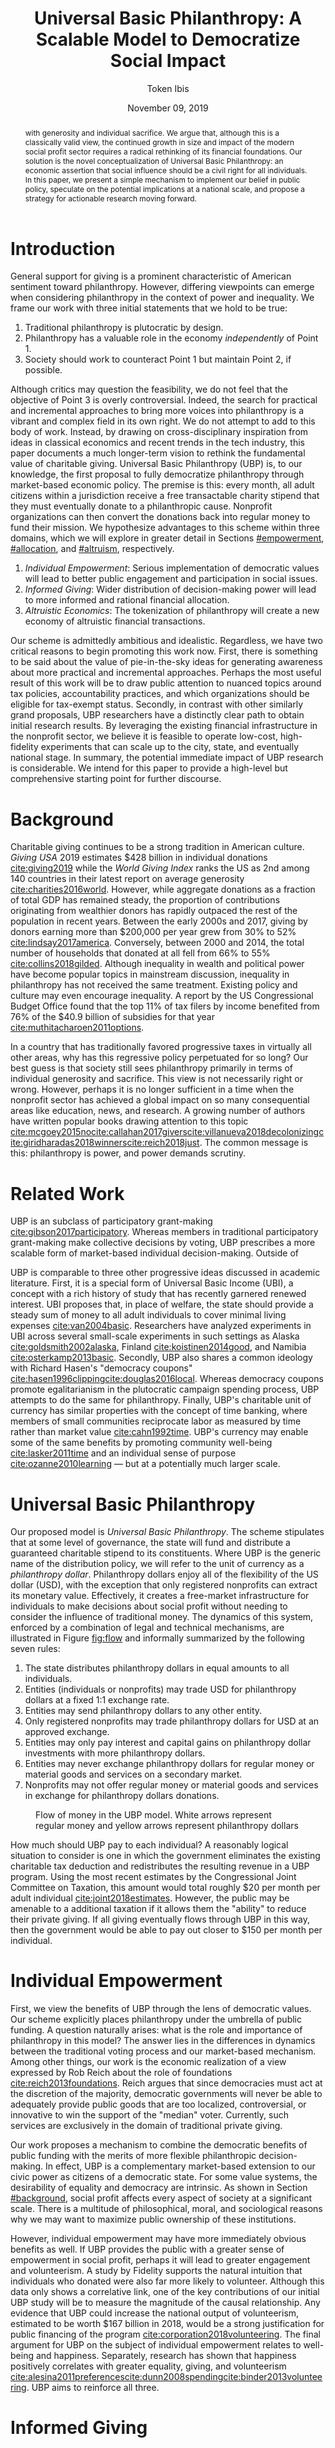 #+TITLE: Universal Basic Philanthropy: A Scalable Model to Democratize Social Impact
#+AUTHOR: Token Ibis
#+DATE: November 09, 2019
#+OPTIONS: toc:nil title:nil
#+LATEX_CLASS: custom

#+BEGIN_abstract Society traditionally equivocates charitable giving exclusively
with generosity and individual sacrifice. We argue that, although this is a
classically valid view, the continued growth in size and impact of the modern
social profit sector requires a radical rethinking of its financial foundations.
Our solution is the novel conceptualization of Universal Basic Philanthropy: an
economic assertion that social influence should be a civil right for all
individuals. In this paper, we present a simple mechanism to implement our
belief in public policy, speculate on the potential implications at a national
scale, and propose a strategy for actionable research moving forward.
#+END_abstract

#+LATEX: \title{\vspace{2cm}Universal Basic Philanthropy}
#+LATEX: \maketitle

* Introduction
:PROPERTIES:
:CUSTOM_ID: introduction
:END:

General support for giving is a prominent characteristic of American sentiment
toward philanthropy. However, differing viewpoints can emerge when considering
philanthropy in the context of power and inequality. We frame our work with
three initial statements that we hold to be true:

1. Traditional philanthropy is plutocratic by design.
2. Philanthropy has a valuable role in the economy /independently/ of Point 1.
3. Society should work to counteract Point 1 but maintain Point 2, if possible.

Although critics may question the feasibility, we do not feel that the objective
of Point 3 is overly controversial. Indeed, the search for practical and
incremental approaches to bring more voices into philanthropy is a vibrant and
complex field in its own right. We do not attempt to add to this body of work.
Instead, by drawing on cross-disciplinary inspiration from ideas in classical
economics and recent trends in the tech industry, this paper documents a much
longer-term vision to rethink the fundamental value of charitable giving.
Universal Basic Philanthropy (UBP) is, to our knowledge, the first proposal to
fully democratize philanthropy through market-based economic policy. The premise
is this: every month, all adult citizens within a jurisdiction receive a free
transactable charity stipend that they must eventually donate to a philanthropic
cause. Nonprofit organizations can then convert the donations back into regular
money to fund their mission. We hypothesize advantages to this scheme within
three domains, which we will explore in greater detail in Sections [[#empowerment]],
[[#allocation]], and [[#altruism]], respectively.

1. /Individual Empowerment/: Serious implementation of democratic values will
   lead to better public engagement and participation in social issues.
2. /Informed Giving/: Wider distribution of decision-making power will lead to
   more informed and rational financial allocation.
3. /Altruistic Economics/: The tokenization of philanthropy will create a new
   economy of altruistic financial transactions.

Our scheme is admittedly ambitious and idealistic. Regardless, we have two
critical reasons to begin promoting this work now. First, there is something to
be said about the value of pie-in-the-sky ideas for generating awareness about
more practical and incremental approaches. Perhaps the most useful result of
this work will be to draw public attention to nuanced topics around tax
policies, accountability practices, and which organizations should be eligible
for tax-exempt status. Secondly, in contrast with other similarly grand
proposals, UBP researchers have a distinctly clear path to obtain initial
research results. By leveraging the existing financial infrastructure in the
nonprofit sector, we believe it is feasible to operate low-cost, high-fidelity
experiments that can scale up to the city, state, and eventually national stage.
In summary, the potential immediate impact of UBP research is considerable. We
intend for this paper to provide a high-level but comprehensive starting point
for further discourse.

* Background
:PROPERTIES:
:CUSTOM_ID: background
:END:

Charitable giving continues to be a strong tradition in American culture.
/Giving USA/ 2019 estimates $428 billion in individual donations
[[cite:giving2019]] while the /World Giving Index/ ranks the US as 2nd among 140
countries in their latest report on average generosity
[[cite:charities2016world]]. However, while aggregate donations as a fraction of
total GDP has remained steady, the proportion of contributions originating from
wealthier donors has rapidly outpaced the rest of the population in recent
years. Between the early 2000s and 2017, giving by donors earning more than
$200,000 per year grew from 30% to 52% [[cite:lindsay2017america]]. Conversely,
between 2000 and 2014, the total number of households that donated at all fell
from 66% to 55% [[cite:collins2018gilded]]. Although inequality in wealth and
political power have become popular topics in mainstream discussion, inequality
in philanthropy has not received the same treatment. Existing policy and culture
may even encourage inequality. A report by the US Congressional Budget Office
found that the top 11% of tax filers by income benefited from 76% of the $40.9
billion of subsidies for that year [[cite:muthitacharoen2011options]].

In a country that has traditionally favored progressive taxes in virtually all
other areas, why has this regressive policy perpetuated for so long? Our best
guess is that society still sees philanthropy primarily in terms of individual
generosity and sacrifice. This view is not necessarily right or wrong. However,
perhaps it is no longer sufficient in a time when the nonprofit sector has
achieved a global impact on so many consequential areas like education, news,
and research. A growing number of authors have written popular books drawing
attention to this topic
[[cite:mcgoey2015no]][[cite:callahan2017givers]][[cite:villanueva2018decolonizing]][[cite:giridharadas2018winners]][[cite:reich2018just]].
The common message is this: philanthropy is power, and power demands scrutiny.

* Related Work
UBP is an subclass of participatory grant-making
[[cite:gibson2017participatory]]. Whereas members in traditional participatory
grant-making make collective decisions by voting, UBP prescribes a more scalable
form of market-based individual decision-making. Outside of

UBP is comparable to three other progressive ideas discussed in academic
literature. First, it is a special form of Universal Basic Income (UBI), a
concept with a rich history of study that has recently garnered renewed
interest. UBI proposes that, in place of welfare, the state should provide a
steady sum of money to all adult individuals to cover minimal living expenses
[[cite:van2004basic]]. Researchers have analyzed experiments in UBI across
several small-scale experiments in such settings as Alaska
[[cite:goldsmith2002alaska]], Finland [[cite:koistinen2014good]], and Namibia
[[cite:osterkamp2013basic]]. Secondly, UBP also shares a common ideology with
Richard Hasen's "democracy coupons"
[[cite:hasen1996clipping]][[cite:douglas2016local]]. Whereas democracy coupons
promote egalitarianism in the plutocratic campaign spending process, UBP
attempts to do the same for philanthropy. Finally, UBP's charitable unit of
currency has similar properties with the concept of time banking, where members
of small communities reciprocate labor as measured by time rather than market
value [[cite:cahn1992time]]. UBP's currency may enable some of the same benefits
by promoting community well-being [[cite:lasker2011time]] and an individual
sense of purpose [[cite:ozanne2010learning]] --- but at a potentially much
larger scale.

* Universal Basic Philanthropy
:PROPERTIES:
:CUSTOM_ID: ubp
:END:

Our proposed model is /Universal Basic Philanthropy/. The scheme stipulates that
at some level of governance, the state will fund and distribute a guaranteed
charitable stipend to its constituents. Where UBP is the generic name of the
distribution policy, we will refer to the unit of currency as a /philanthropy
dollar/. Philanthropy dollars enjoy all of the flexibility of the US dollar
(USD), with the exception that only registered nonprofits can extract its
monetary value. Effectively, it creates a free-market infrastructure for
individuals to make decisions about social profit without needing to consider
the influence of traditional money. The dynamics of this system, enforced by a
combination of legal and technical mechanisms, are illustrated in Figure
[[fig:flow]] and informally summarized by the following seven rules:

1. The state distributes philanthropy dollars in equal amounts to all
   individuals.
2. Entities (individuals or nonprofits) may trade USD for philanthropy dollars
   at a fixed 1:1 exchange rate.
3. Entities may send philanthropy dollars to any other entity.
4. Only registered nonprofits may trade philanthropy dollars for USD at an
   approved exchange.
5. Entities may only pay interest and capital gains on philanthropy dollar
   investments with more philanthropy dollars.
6. Entities may never exchange philanthropy dollars for regular money or
   material goods and services on a secondary market.
7. Nonprofits may not offer regular money or material goods and services in
   exchange for philanthropy dollars donations.
   
#+name: fig:flow
#+CAPTION: Flow of money in the UBP model. White arrows represent regular money and yellow arrows represent philanthropy dollars
[[./figures/flow.png]]
   
How much should UBP pay to each individual? A reasonably logical situation to
consider is one in which the government eliminates the existing charitable tax
deduction and redistributes the resulting revenue in a UBP program. Using the
most recent estimates by the Congressional Joint Committee on Taxation, this
amount would total roughly $20 per month per adult individual
[[cite:joint2018estimates]]. However, the public may be amenable to a additional
taxation if it allows them the "ability" to reduce their private giving. If all
giving eventually flows through UBP in this way, then the government would be
able to pay out closer to $150 per month per individual.

* Individual Empowerment
:PROPERTIES:
:CUSTOM_ID: empowerment
:END:

First, we view the benefits of UBP through the lens of democratic values. Our
scheme explicitly places philanthropy under the umbrella of public funding. A
question naturally arises: what is the role and importance of philanthropy in
this model? The answer lies in the differences in dynamics between the
traditional voting process and our market-based mechanism. Among other things,
our work is the economic realization of a view expressed by Rob Reich about the
role of foundations [[cite:reich2013foundations]]. Reich argues that since
democracies must act at the discretion of the majority, democratic governments
will never be able to adequately provide public goods that are too localized,
controversial, or innovative to win the support of the "median" voter.
Currently, such services are exclusively in the domain of traditional private
giving.

Our work proposes a mechanism to combine the democratic benefits of public
funding with the merits of more flexible philanthropic decision-making. In
effect, UBP is a complementary market-based extension to our civic power as
citizens of a democratic state. For some value systems, the desirability of
equality and democracy are intrinsic. As shown in Section [[#background]],
social profit affects every aspect of society at a significant scale. There is a
multitude of philosophical, moral, and sociological reasons why we may want to
maximize public ownership of these institutions.

However, individual empowerment may have more immediately obvious benefits as
well. If UBP provides the public with a greater sense of empowerment in social
profit, perhaps it will lead to greater engagement and volunteerism. A study by
Fidelity supports the natural intuition that individuals who donated were also
far more likely to volunteer. Although this data only shows a correlative link,
one of the key contributions of our initial UBP study will be to measure the
magnitude of the causal relationship. Any evidence that UBP could increase the
national output of volunteerism, estimated to be worth $167 billion in 2018,
would be a strong justification for public financing of the program
[[cite:corporation2018volunteering]]. The final argument for UBP on the subject
of individual empowerment relates to well-being and happiness. Separately,
research has shown that happiness positively correlates with greater equality,
giving, and volunteerism
[[cite:alesina2011preferences]][[cite:dunn2008spending]][[cite:binder2013volunteering]].
UBP aims to reinforce all three.

* Informed Giving
:PROPERTIES:
:CUSTOM_ID: allocation
:END:

Whereas the previous section focused on the benefits of UBP for participating
individuals, this section argues that it also improves the efficacy of the
social profit sector itself. Traditional philanthropy suffers from at least two
forms of inefficiency on extreme ends of the giving spectrum: impulsive,
overly-emotional gifts on one end, and rigid, overly-analytical donations on the
other. UBP mitigates both problems by better aligning funding with information.
We anticipate that the money flowing into social profit as a whole will reflect
more deliberate decision making that encodes higher-quality, local knowledge
about the underlying issues.
 
** Deliberate Decision-Making
At the first extreme, some everyday individuals donate almost exclusively based
on intense emotions, perhaps in response to a moving advertisement or a
stimulating social situation. This type of giving can be less desirable for
three reasons. Unlike contributions from more informed donors, purely impulsive
donations tend to add less useful information. Furthermore, appealing to these
donors is expensive for nonprofits. Organizations often run high-cost
fundraising events solely in the hope that a few first-time donors will someday
turn into recurring, low-cost supporters of the cause. Historically, the
literature overwhelmingly agrees that emotions are more effective than logic in
motivating philanthropy [[cite:cameron2011escaping]]. Furthermore, a seminal
paper by Small et al. sheds light on a secondary phenomenon: that adding
rational deliberation to the decision-making process tends to reduce generosity.
We conjecture that emotion plays such a dominant role because of the requirement
for self-sacrifice. If basic economic theory is the purest form of rationality,
then it follows that individuals will only donate when something induces them to
act irrationally.

UBP is a value-agnostic policy that should enable more deliberate, rational
giving without necessarily forcing it. In contrast to traditional philanthropy,
UBP removes the need for self-sacrifice by explicitly separating the resources
that people can use on themselves (regular money) from the resources that they
can allocate for public benefit (philanthropy dollars). The effect uncovered by
Small et al. does not apply here because there is no requirement for generosity
in the first place. As a result, organizations and individuals who embrace
carefully-deliberated decision-making will be on better footing. Unlike the
Effective Altruism movement, UBP does not make any normative judgments about how
emotions and rationality should inform personal values [[cite:singer2010life]].
It merely leaves room for optional deliberation by reducing the need for
/impulse/ in the giving process. Whether people ultimately donate from the heart
or the head is up to them. UBP supports both and allows them to sleep on it
first.

** Local Knowledge
On the other end of the spectrum, the institutional grant-making process
performed by foundations, corporations, and governments may be analytical to a
fault. The first reason is that the need for measurement incurs a nontrivial
administrative cost that biases funding toward larger organizations with the
resources to spare the overhead. The second reason follows partially from our
discussion of the purpose of social profit in Section [[#empowerment]]. If the role
of social profit is to complement the shortcomings of the state, then the most
valuable nonprofits are characteristically small, personable, and innovative.
These organizations, which might include school clubs, crisis lines, and hopeful
idealists pedaling ideas with names like "Universal Basic Philanthropy," are
precisely the most difficult to measure.

Arguably, UBP facilitates a more natural way to aggregate information. Whereas
traditional grant-making depends primarily on expert analysis by a handful of
individuals, UBP can make better use of qualitative /local knowledge/ spread out
through the entire population. Local knowledge, which may include personal
experience with general social issues, interactions with a specific nonprofit,
or second-hand information of either, informs the individual decision-making
process. The arguments for this paradigm are analogous to arguments in favor of
free-markets over central planning in traditional economics. However, there may
be another positive secondary effect that is exclusive to UBP. Recall that UBP
allows the exchange of philanthropy dollars between individuals. If philanthropy
dollars someday trades on a wide-spread and active economy, a point which we
argue for in Section [[#altruism]], then we expect that it will tend to flow
toward people who are more interested in social profit. Supposing that these
people are consequently more engaged and informed, then increasing their input
is a clear win for smart philanthropy.

As a final point, although we argue that UBP offers a definite improvement to
over-reliance on grant-making institutions, we have no reason to believe that
these organizations should have a less prominent role in a UBP-centric world.
First, they appear well-suited to play the gate-keeping role needed to determine
which nonprofits are eligible for funding. Secondly, we expect that many
individuals will still choose to donate to expert-run foundations, especially
those who value analytics or who prioritize large-scale issues like climate
change. However, these foundations will now be more accountable to the public
than to a concentrated source of wealth.

* Altruistic Economics
:PROPERTIES:
:CUSTOM_ID: altruism
:END:

Our third and final hypothesized benefit of UBP is its potential to catalyze a
scalable, economically well-defined ecosystem that we call /The Altruistic
Economy/. Informally, a simplistic view of free-market economics predicts that
every time money should change hands, it does. In reality, people frequently
face social or ethical considerations that add friction to the otherwise free
flow of money. Examples include trading favors between friends and betting on
political elections. For most of these cases, we suggest that the relevant
psychological block is the perception of greed and selfishness on the part of
the potential beneficiaries. By construction, philanthropy dollars have the
potential to become the first form of widely-accepted currency that is incapable
of enabling greed or selfishness, at least in the narrow financial sense. If so,
it could then serve as a unique medium of exchange for the socially and
ethically-charged transactions mentioned before. We can extrapolate this
intuition to consider brand new classes of altruistically-enabled interactions.
The proceeding subsections describe a non-exhaustive list of possibilities.
Although we do not expect most of them to hold up perfectly in a real-world
setting, we present them all as useful thought experiments.

** New Individual Exchange
This category describes exchanges between two private individuals. In addition
to the "trading favors" use case described earlier, examples of transactions
might include birthday presents, donations "in lieu of flowers," and science
fair awards.

** Supplementary Compensation
Many professionals likely accept lower pay to work in a mission-driven field.
Currently, this collective sacrifice is a net benefit for society. Supposing
that base salary stays the same in a UBP-adjusted world, companies might choose
to make up the difference in the form of a supplementary philanthropy dollar
"bonus." This form of compensation serves to empower the worker and signal their
actual economic worth to society. However, 100% of the money would stay in the
social profit sector. For this mechanism to be effective, we would need to
implement cultural or legal expectations to prevent the worker from donating
right back to their employer.

** Social Profit Banking 
Some individual will want to store their philanthropy dollars for later use. In
theory, banks could accept philanthropy dollar deposits and loan them out to
nonprofits at a lower interest rate than regular money. They might then kick
back some of this revenue to the depositor. By Rule 5 of Section [[#ubp]], no
parties can earn a regular profit off this process, so the bank must either
provide the service "altruistically" or must itself be a nonprofit.
 
** Tax Rebates
Debates about wealth redistribution often revolve around the value of equality
on one side and the need for economic incentives on the other. Philanthropy
dollars offer an appealing middle ground. In this scheme, the government would
levy a progressive tax on higher income brackets. However, rather than collect
for revenue, it would immediately pay it back to the same individual as a
philanthropy dollar rebate. Assuming that social profit has some redistributive
effect and that philanthropy is a valid incentive, then such a rebate would
theoretically be appealing to both sides of the debate.

** New Business Models
In the same way that philanthropy dollars facilitate personal transactions that
may be socially or ethically problematic, it could do the same for some
businesses. Easily conceivable models are philanthropy casinos and philanthropy
ticket resale. However, much more exotic possibilities exist. We reference an
episode of NPR's Planet Money podcast as just one example
[[cite:money2015episode]].

** Social Businesses
A social business, as defined by Muhammad Yunus, is a financially
self-sustaining business that seeks to maximize social profit. Although it can
raise capital by issuing shares of equity, the total sum of dividends paid out
in its lifetime can at most match the principle investment
[[cite:yunus2010building]]. As currently defined, this setup implies that a
social business can never make a profit. Under our model, social businesses can
now pay out philanthropy dollar dividends to reward investors without
compromising their mission-driven purpose.

** Social Impact Bonds
A social impact bond is an agreement between a large public stakeholder such as
a government and a contractor. They are funded by private investors and
structured in such a way that repayment is contingent on the progress of the
measurable social problem the contractor promises to address. For instance,
investors might bet on some agency to reduce recidivism among a population of
recently incarcerated individuals [[cite:nicholls2013peterborough]]. Although this
tool already works with regular money, allowing philanthropy dollars investments
would open the possibility for more sensitive social issues than would otherwise
be acceptable.

** Awareness Markets
A prediction market is a financial instrument that allows speculators to bet on
the outcome of future events. We propose /awareness markets/ as a way to
leverage this instrument for spreading awareness about critical social
statistics. For instance, an investor might stake money to answer the following
question: "What percentage of children in New Mexico will be living above the
poverty line by 2022?" Although speculation on such issues with regular money
would be unethical, speculating with philanthropy dollars is likely acceptable.
An active awareness market would leverage the stimulating psychology of betting
to aggregate information on socially relevant measurables. Furthermore, the
awareness market might prove to be a useful financing tool. In the hypothetical
resolution of the previous example, either more children would leave poverty
than initially expected, or the investor would earn a net profit of philanthropy
dollars to contribute to the cause.

* Challenges and Best Practices
In this section, we will present considerations for critical challenges and best
practices in maintaining the integrity of the system. We make an underlying
assumption that UBP will operate exclusively on a digital payment platform
sanctioned by the federal government. We feel this is a reasonable assumption
for the future given the growing interest in novel payment technologies
[[cite:nakamoto2008bitcoin]][[cite:bech2017central]]. Although we will propose hard
legal and technological solutions to handle some of these challenges, the hope
is that emerging cultural norms will do the heavy lifting.

** Gate-Keeping
The gate-keeping challenge is the task of maintaining the list of nonprofits
eligible to receive donations. By improving access to grassroots funding, UBP
would likely incite an increased interested in nonprofit startups. A fair but
effective gate-keeping process serves three primary purposes:

- Prevent fraud by screening out attempts to launder philanthropy dollars into
  regular dollars.
- Prevent waste by screening out redundant startups that will needlessly draw
  resources from established organizations.
- Maintain solidarity by ensuring that the public as a whole supports most of
  the causes on the list.
  
The first gate-keeping strategy we propose is to leverage the capabilities of
existing grant-making organizations. Unlike open-ended considerations about
value systems and qualitative impact, gate-keeping questions about legal
compliance, financial health, and managerial qualifications map well to the
analytical expertise found in these institutions. Another strategy is to extend
the existing concept of fiscal sponsorship. Using this approach, governments
would require prospective nonprofit startups to gather some minimum number of
"sponsorships" from established organizations. This method raises the barrier of
entry while encouraging collaboration and preventing redundancy. A combination
of both approaches is likely to be the most effective. By formalize these
relationships on the same digital platform, we can use data analysis to detect
suspicious behavior. For instance, algorithms might identify tightly-coupled
networks of organizations with a high rate of historical abuse or flag obscure
nonprofits that only ever receive donations from a few recurring individuals.

** Donation Integrity
By empowering a broad base of donors who no longer need to self-sacrifice, UBP
increases the incentive for unethical donation solicitation. Organizations might
ask for "donations" from the individuals that they serve in exchange for
preferential treatment. More innocuously, fundraisers might try to raise
philanthropy dollars by selling t-shirts or gala tickets. The IRS currently
regulates this behavior for tax exemption purposes under quid pro quo laws. In
our model, it is a violation of Rule 6 of Section [[#ubp]]. In general, we expect
that culture pressures will mitigate most of the abuse. However, it may be worth
considering a more technological solution that protects the privacy of donors
from the organizations to which they choose to donate.

** Transactional Integrity
All benefits of UBP vanish if individuals can turn around and trade their
philanthropy dollars for regular dollars or equivalent material value, hence the
need for Rule 7 of Section [[#ubp]]. Public policy should, at the very least, be
able to ban large-scale activity facilitated by upstanding institutions. Since
philanthropy dollars would appear to make for a poor black-market commodity, we
suspect that this measure alone will be sufficient to preserve the transactional
integrity of the system. At smaller scales, there is a fine line between
faceless "secondary markets" and the type of one-off personable exchanges
described in Section [[#altruism]]. We leave the issue of defining the
distinction for future public discussion.

* Research Strategy
We now propose a strategy to study the essential effects of UBP at an actionable
scale. The experiment requires cooperation from three groups of stakeholders:

- /Donors/: Simulate the government by providing a distant source of money.
- /Local Nonprofits/: Simulate all nonprofits by representing a balanced
  cross-section of causes.
- /Students/: Undergraduate college students simulate the public as a whole.
  
In essence, the experiment entails collecting money from donors to give to
students for allocation to local nonprofits. The timeline would be on the order
of 6-12 months or more. Students would interact on a digital payment app that
allows them to send and donate philanthropy dollars, communicate with other
students, read news and events, and establish social-networking connections by
"following" other users. By integrating these features with a data collection
infrastructure, we can quantitatively measure the potential effect of UBP on
general behavior. A basic experiment would separate students into two separate
groups: one that receives UBP and a control group. To ensure that the control
group still has some incentive to use the app, the experiment facilitator should
agree to match any freely-given donations up to the UBP amount. We can now ask
the following research questions:

- Does the UBP group engage more in social issues as measured by app activity?
- How does the distribution of donations differ between the groups with respect
  to organizations and causes?
- In the UBP group, does the flow of transactional philanthropy dollars tend to
  go toward students who are "more informed" as measured by app activity?
- Given A/B testing between emotion and rational solicitations, is the UBP group
  comparatively more receptive to the latter?
- What is the velocity of money for philanthropy dollars?
- How do social network connections, as defined by "following" links, predict
  giving patterns?
  
This list represents the most immediate questions concerning the causal effect
of UBP. However, we note that UBP is a convenient excuse to more generally study
philanthropy. Such a setup could help answer other questions about the
psychology of giving on a unique platform that is more natural than laboratory
testing but more observable than tax return analysis.

* Conclusion
In this document, we present an initial conceptual framework for discourse on
Universal Basic Philanthropy, a market-based policy to democratize social impact
at the national scale. We argue that the modern state of social profit warrants
reconsideration of its underlying financial mechanisms. UBP offers theoretical
improvements to the existing system through individual empowerment, informed
giving, and the creation of a novel class of altruistic economics. Finally, UBP
is a readily-testable model that we propose to implement on a local scale to
empower students. Our organization has taken the first steps toward this goal in
the area of app development and connection building. In conjunction with the
work ahead, we hope that this paper will help catalyze mainstream interest in
the promising future of social profit.

#+LATEX: \bibliographystyle{abbrv}
#+LATEX: \bibliography{references.bib}
